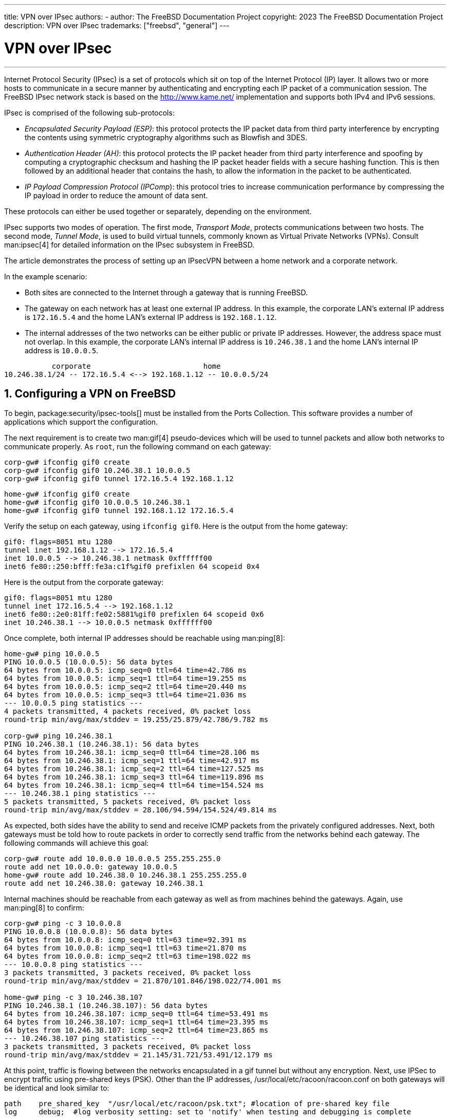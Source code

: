 ---
title: VPN over IPsec
authors:
  - author: The FreeBSD Documentation Project
copyright: 2023 The FreeBSD Documentation Project
description: VPN over IPsec
trademarks: ["freebsd", "general"]
---

= VPN over IPsec
:doctype: article
:toc: macro
:toclevels: 1
:icons: font
:sectnums:
:sectnumlevels: 6
:source-highlighter: rouge
:experimental:

'''

toc::[]

Internet Protocol Security (IPsec) is a set of protocols which sit on top of the Internet Protocol (IP) layer.
It allows two or more hosts to communicate in a secure manner by authenticating and encrypting each IP packet of a communication session.
The FreeBSD IPsec network stack is based on the http://www.kame.net/[http://www.kame.net/] implementation and supports both IPv4 and IPv6 sessions.

IPsec is comprised of the following sub-protocols:

* _Encapsulated Security Payload (ESP)_: this protocol protects the IP packet data from third party interference by encrypting the contents using symmetric cryptography algorithms such as Blowfish and 3DES.
* _Authentication Header (AH)_: this protocol protects the IP packet header from third party interference and spoofing by computing a cryptographic checksum and hashing the IP  packet header fields with a secure hashing function. This is then followed by an additional header that contains the hash, to allow the information in the packet to be authenticated.
* _IP Payload Compression Protocol (IPComp_): this protocol tries to increase communication performance by compressing the IP  payload in order to reduce the amount of data sent.

These protocols can either be used together or separately, depending on the environment.

IPsec supports two modes of operation.
The first mode, _Transport Mode_, protects communications between two hosts.
The second mode, _Tunnel Mode_, is used to build virtual tunnels, commonly known as Virtual Private Networks (VPNs).
Consult man:ipsec[4] for detailed information on the IPsec subsystem in FreeBSD.

The article demonstrates the process of setting up an IPsecVPN between a home network and a corporate network.

In the example scenario:

* Both sites are connected to the Internet through a gateway that is running FreeBSD.
* The gateway on each network has at least one external IP address. In this example, the corporate LAN's external IP address is `172.16.5.4` and the home LAN's external IP address is `192.168.1.12`.
* The internal addresses of the two networks can be either public or private IP addresses. However, the address space must not overlap. In this example, the corporate LAN's internal IP address is `10.246.38.1` and the home LAN's internal IP address is `10.0.0.5`.

[.programlisting]
....
           corporate                          home
10.246.38.1/24 -- 172.16.5.4 <--> 192.168.1.12 -- 10.0.0.5/24
....

== Configuring a VPN on FreeBSD

To begin, package:security/ipsec-tools[] must be installed from the Ports Collection.
This software provides a number of applications which support the configuration.

The next requirement is to create two man:gif[4] pseudo-devices which will be used to tunnel packets and allow both networks to communicate properly.
As `root`, run the following command on each gateway:

[source,shell]
....
corp-gw# ifconfig gif0 create
corp-gw# ifconfig gif0 10.246.38.1 10.0.0.5
corp-gw# ifconfig gif0 tunnel 172.16.5.4 192.168.1.12
....

[source,shell]
....
home-gw# ifconfig gif0 create
home-gw# ifconfig gif0 10.0.0.5 10.246.38.1
home-gw# ifconfig gif0 tunnel 192.168.1.12 172.16.5.4
....

Verify the setup on each gateway, using `ifconfig gif0`.
Here is the output from the home gateway:

[.programlisting]
....
gif0: flags=8051 mtu 1280
tunnel inet 192.168.1.12 --> 172.16.5.4
inet 10.0.0.5 --> 10.246.38.1 netmask 0xffffff00
inet6 fe80::250:bfff:fe3a:c1f%gif0 prefixlen 64 scopeid 0x4
....

Here is the output from the corporate gateway:

[.programlisting]
....
gif0: flags=8051 mtu 1280
tunnel inet 172.16.5.4 --> 192.168.1.12
inet6 fe80::2e0:81ff:fe02:5881%gif0 prefixlen 64 scopeid 0x6
inet 10.246.38.1 --> 10.0.0.5 netmask 0xffffff00
....

Once complete, both internal IP addresses should be reachable using man:ping[8]:

[source,shell]
....
home-gw# ping 10.0.0.5
PING 10.0.0.5 (10.0.0.5): 56 data bytes
64 bytes from 10.0.0.5: icmp_seq=0 ttl=64 time=42.786 ms
64 bytes from 10.0.0.5: icmp_seq=1 ttl=64 time=19.255 ms
64 bytes from 10.0.0.5: icmp_seq=2 ttl=64 time=20.440 ms
64 bytes from 10.0.0.5: icmp_seq=3 ttl=64 time=21.036 ms
--- 10.0.0.5 ping statistics ---
4 packets transmitted, 4 packets received, 0% packet loss
round-trip min/avg/max/stddev = 19.255/25.879/42.786/9.782 ms

corp-gw# ping 10.246.38.1
PING 10.246.38.1 (10.246.38.1): 56 data bytes
64 bytes from 10.246.38.1: icmp_seq=0 ttl=64 time=28.106 ms
64 bytes from 10.246.38.1: icmp_seq=1 ttl=64 time=42.917 ms
64 bytes from 10.246.38.1: icmp_seq=2 ttl=64 time=127.525 ms
64 bytes from 10.246.38.1: icmp_seq=3 ttl=64 time=119.896 ms
64 bytes from 10.246.38.1: icmp_seq=4 ttl=64 time=154.524 ms
--- 10.246.38.1 ping statistics ---
5 packets transmitted, 5 packets received, 0% packet loss
round-trip min/avg/max/stddev = 28.106/94.594/154.524/49.814 ms
....

As expected, both sides have the ability to send and receive ICMP packets from the privately configured addresses.
Next, both gateways must be told how to route packets in order to correctly send traffic from the networks behind each gateway.
The following commands will achieve this goal:

[source,shell]
....
corp-gw# route add 10.0.0.0 10.0.0.5 255.255.255.0
route add net 10.0.0.0: gateway 10.0.0.5
home-gw# route add 10.246.38.0 10.246.38.1 255.255.255.0
route add net 10.246.38.0: gateway 10.246.38.1
....

Internal machines should be reachable from each gateway as well as from machines behind the gateways.
Again, use man:ping[8] to confirm:

[source,shell]
....
corp-gw# ping -c 3 10.0.0.8
PING 10.0.0.8 (10.0.0.8): 56 data bytes
64 bytes from 10.0.0.8: icmp_seq=0 ttl=63 time=92.391 ms
64 bytes from 10.0.0.8: icmp_seq=1 ttl=63 time=21.870 ms
64 bytes from 10.0.0.8: icmp_seq=2 ttl=63 time=198.022 ms
--- 10.0.0.8 ping statistics ---
3 packets transmitted, 3 packets received, 0% packet loss
round-trip min/avg/max/stddev = 21.870/101.846/198.022/74.001 ms

home-gw# ping -c 3 10.246.38.107
PING 10.246.38.1 (10.246.38.107): 56 data bytes
64 bytes from 10.246.38.107: icmp_seq=0 ttl=64 time=53.491 ms
64 bytes from 10.246.38.107: icmp_seq=1 ttl=64 time=23.395 ms
64 bytes from 10.246.38.107: icmp_seq=2 ttl=64 time=23.865 ms
--- 10.246.38.107 ping statistics ---
3 packets transmitted, 3 packets received, 0% packet loss
round-trip min/avg/max/stddev = 21.145/31.721/53.491/12.179 ms
....

At this point, traffic is flowing between the networks encapsulated in a gif tunnel but without any encryption.
Next, use IPSec to encrypt traffic using pre-shared keys (PSK).
Other than the IP addresses, [.filename]#/usr/local/etc/racoon/racoon.conf# on both gateways will be identical and look similar to:

[.programlisting]
....
path    pre_shared_key  "/usr/local/etc/racoon/psk.txt"; #location of pre-shared key file
log     debug;	#log verbosity setting: set to 'notify' when testing and debugging is complete

padding	# options are not to be changed
{
        maximum_length  20;
        randomize       off;
        strict_check    off;
        exclusive_tail  off;
}

timer	# timing options. change as needed
{
        counter         5;
        interval        20 sec;
        persend         1;
#       natt_keepalive  15 sec;
        phase1          30 sec;
        phase2          15 sec;
}

listen	# address [port] that racoon will listen on
{
        isakmp          172.16.5.4 [500];
        isakmp_natt     172.16.5.4 [4500];
}

remote  192.168.1.12 [500]
{
        exchange_mode   main,aggressive;
        doi             ipsec_doi;
        situation       identity_only;
        my_identifier   address 172.16.5.4;
        peers_identifier        address 192.168.1.12;
        lifetime        time 8 hour;
        passive         off;
        proposal_check  obey;
#       nat_traversal   off;
        generate_policy off;

                        proposal {
                                encryption_algorithm    blowfish;
                                hash_algorithm          md5;
                                authentication_method   pre_shared_key;
                                lifetime time           30 sec;
                                dh_group                1;
                        }
}

sainfo  (address 10.246.38.0/24 any address 10.0.0.0/24 any)	# address $network/$netmask $type address $network/$netmask $type ( $type being any or esp)
{								# $network must be the two internal networks you are joining.
        pfs_group       1;
        lifetime        time    36000 sec;
        encryption_algorithm    blowfish,3des;
        authentication_algorithm        hmac_md5,hmac_sha1;
        compression_algorithm   deflate;
}
....

For descriptions of each available option, refer to the manual page for [.filename]#racoon.conf#.

The Security Policy Database (SPD) needs to be configured so that FreeBSD and racoon are able to encrypt and decrypt network traffic between the hosts.

This can be achieved with a shell script, similar to the following, on the corporate gateway.
This file will be used during system initialization and should be saved as [.filename]#/usr/local/etc/racoon/setkey.conf#.

[.programlisting]
....
flush;
spdflush;
# To the home network
spdadd 10.246.38.0/24 10.0.0.0/24 any -P out ipsec esp/tunnel/172.16.5.4-192.168.1.12/use;
spdadd 10.0.0.0/24 10.246.38.0/24 any -P in ipsec esp/tunnel/192.168.1.12-172.16.5.4/use;
....

Once in place, racoon may be started on both gateways using the following command:

[source,shell]
....
# /usr/local/sbin/racoon -F -f /usr/local/etc/racoon/racoon.conf -l /var/log/racoon.log
....

The output should be similar to the following:

[source,shell]
....
corp-gw# /usr/local/sbin/racoon -F -f /usr/local/etc/racoon/racoon.conf
Foreground mode.
2006-01-30 01:35:47: INFO: begin Identity Protection mode.
2006-01-30 01:35:48: INFO: received Vendor ID: KAME/racoon
2006-01-30 01:35:55: INFO: received Vendor ID: KAME/racoon
2006-01-30 01:36:04: INFO: ISAKMP-SA established 172.16.5.4[500]-192.168.1.12[500] spi:623b9b3bd2492452:7deab82d54ff704a
2006-01-30 01:36:05: INFO: initiate new phase 2 negotiation: 172.16.5.4[0]192.168.1.12[0]
2006-01-30 01:36:09: INFO: IPsec-SA established: ESP/Tunnel 192.168.1.12[0]->172.16.5.4[0] spi=28496098(0x1b2d0e2)
2006-01-30 01:36:09: INFO: IPsec-SA established: ESP/Tunnel 172.16.5.4[0]->192.168.1.12[0] spi=47784998(0x2d92426)
2006-01-30 01:36:13: INFO: respond new phase 2 negotiation: 172.16.5.4[0]192.168.1.12[0]
2006-01-30 01:36:18: INFO: IPsec-SA established: ESP/Tunnel 192.168.1.12[0]->172.16.5.4[0] spi=124397467(0x76a279b)
2006-01-30 01:36:18: INFO: IPsec-SA established: ESP/Tunnel 172.16.5.4[0]->192.168.1.12[0] spi=175852902(0xa7b4d66)
....

To ensure the tunnel is working properly, switch to another console and use man:tcpdump[1] to view network traffic using the following command.
Replace `em0` with the network interface card as required:

[source,shell]
....
corp-gw# tcpdump -i em0 host 172.16.5.4 and dst 192.168.1.12
....

Data similar to the following should appear on the console.
If not, there is an issue and debugging the returned data will be required.

[.programlisting]
....
01:47:32.021683 IP corporatenetwork.com > 192.168.1.12.privatenetwork.com: ESP(spi=0x02acbf9f,seq=0xa)
01:47:33.022442 IP corporatenetwork.com > 192.168.1.12.privatenetwork.com: ESP(spi=0x02acbf9f,seq=0xb)
01:47:34.024218 IP corporatenetwork.com > 192.168.1.12.privatenetwork.com: ESP(spi=0x02acbf9f,seq=0xc)
....

At this point, both networks should be available and seem to be part of the same network.
Most likely both networks are protected by a firewall.
To allow traffic to flow between them, rules need to be added to pass packets.
For the man:ipfw[8] firewall, add the following lines to the firewall configuration file:

[.programlisting]
....
ipfw add 00201 allow log esp from any to any
ipfw add 00202 allow log ah from any to any
ipfw add 00203 allow log ipencap from any to any
ipfw add 00204 allow log udp from any 500 to any
....

[NOTE]
====
The rule numbers may need to be altered depending on the current host configuration.
====

For users of man:pf[4] or man:ipf[8], the following rules should do the trick:

[.programlisting]
....
pass in quick proto esp from any to any
pass in quick proto ah from any to any
pass in quick proto ipencap from any to any
pass in quick proto udp from any port = 500 to any port = 500
pass in quick on gif0 from any to any
pass out quick proto esp from any to any
pass out quick proto ah from any to any
pass out quick proto ipencap from any to any
pass out quick proto udp from any port = 500 to any port = 500
pass out quick on gif0 from any to any
....

Finally, to allow the machine to start support for the VPN during system initialization, add the following lines to [.filename]#/etc/rc.conf#:

[.programlisting]
....
ipsec_enable="YES"
ipsec_program="/usr/local/sbin/setkey"
ipsec_file="/usr/local/etc/racoon/setkey.conf" # allows setting up spd policies on boot
racoon_enable="yes"
....
